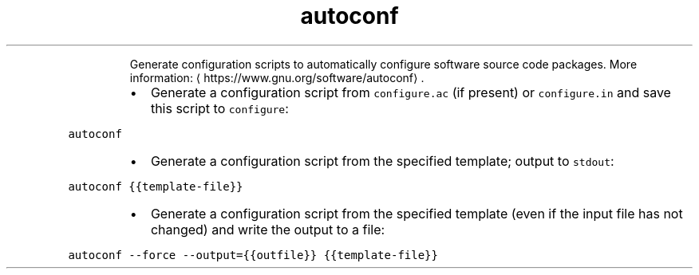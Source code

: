 .TH autoconf
.PP
.RS
Generate configuration scripts to automatically configure software source code packages.
More information: \[la]https://www.gnu.org/software/autoconf\[ra]\&.
.RE
.RS
.IP \(bu 2
Generate a configuration script from \fB\fCconfigure.ac\fR (if present) or \fB\fCconfigure.in\fR and save this script to \fB\fCconfigure\fR:
.RE
.PP
\fB\fCautoconf\fR
.RS
.IP \(bu 2
Generate a configuration script from the specified template; output to \fB\fCstdout\fR:
.RE
.PP
\fB\fCautoconf {{template\-file}}\fR
.RS
.IP \(bu 2
Generate a configuration script from the specified template (even if the input file has not changed) and write the output to a file:
.RE
.PP
\fB\fCautoconf \-\-force \-\-output={{outfile}} {{template\-file}}\fR
